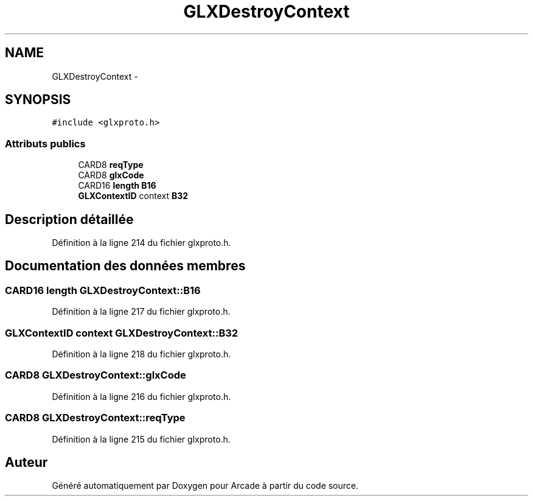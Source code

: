 .TH "GLXDestroyContext" 3 "Mercredi 30 Mars 2016" "Version 1" "Arcade" \" -*- nroff -*-
.ad l
.nh
.SH NAME
GLXDestroyContext \- 
.SH SYNOPSIS
.br
.PP
.PP
\fC#include <glxproto\&.h>\fP
.SS "Attributs publics"

.in +1c
.ti -1c
.RI "CARD8 \fBreqType\fP"
.br
.ti -1c
.RI "CARD8 \fBglxCode\fP"
.br
.ti -1c
.RI "CARD16 \fBlength\fP \fBB16\fP"
.br
.ti -1c
.RI "\fBGLXContextID\fP context \fBB32\fP"
.br
.in -1c
.SH "Description détaillée"
.PP 
Définition à la ligne 214 du fichier glxproto\&.h\&.
.SH "Documentation des données membres"
.PP 
.SS "CARD16 \fBlength\fP GLXDestroyContext::B16"

.PP
Définition à la ligne 217 du fichier glxproto\&.h\&.
.SS "\fBGLXContextID\fP context GLXDestroyContext::B32"

.PP
Définition à la ligne 218 du fichier glxproto\&.h\&.
.SS "CARD8 GLXDestroyContext::glxCode"

.PP
Définition à la ligne 216 du fichier glxproto\&.h\&.
.SS "CARD8 GLXDestroyContext::reqType"

.PP
Définition à la ligne 215 du fichier glxproto\&.h\&.

.SH "Auteur"
.PP 
Généré automatiquement par Doxygen pour Arcade à partir du code source\&.
